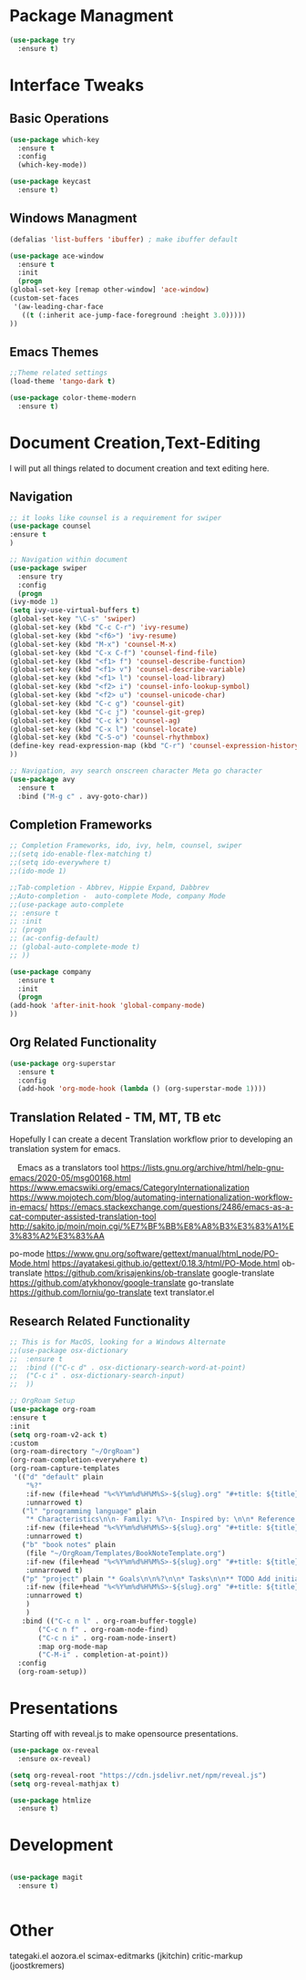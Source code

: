 #+STARTUP: Overview

* Package Managment
  #+BEGIN_SRC emacs-lisp
    (use-package try
      :ensure t)
  #+END_SRC


* Interface Tweaks

** Basic Operations
  #+BEGIN_SRC emacs-lisp
    (use-package which-key
      :ensure t
      :config
      (which-key-mode))

    (use-package keycast
      :ensure t)
  #+END_SRC

** Windows Managment
  #+BEGIN_SRC emacs-lisp
    (defalias 'list-buffers 'ibuffer) ; make ibuffer default

    (use-package ace-window
      :ensure t
      :init
      (progn
	(global-set-key [remap other-window] 'ace-window)
	(custom-set-faces
	 '(aw-leading-char-face
	   ((t (:inherit ace-jump-face-foreground :height 3.0)))))
	))
  #+END_SRC

** Emacs Themes

#+BEGIN_SRC emacs-lisp
    ;;Theme related settings
    (load-theme 'tango-dark t)

    (use-package color-theme-modern
      :ensure t)
  #+END_SRC
  

* Document Creation,Text-Editing
  I will put all things related to document creation and text editing here.
  
** Navigation
  #+BEGIN_SRC emacs-lisp
    ;; it looks like counsel is a requirement for swiper
    (use-package counsel
    :ensure t
    )

    ;; Navigation within document
    (use-package swiper
      :ensure try
      :config
      (progn
	(ivy-mode 1)
	(setq ivy-use-virtual-buffers t)
	(global-set-key "\C-s" 'swiper)
	(global-set-key (kbd "C-c C-r") 'ivy-resume)
	(global-set-key (kbd "<f6>") 'ivy-resume)
	(global-set-key (kbd "M-x") 'counsel-M-x)
	(global-set-key (kbd "C-x C-f") 'counsel-find-file)
	(global-set-key (kbd "<f1> f") 'counsel-describe-function)
	(global-set-key (kbd "<f1> v") 'counsel-describe-variable)
	(global-set-key (kbd "<f1> l") 'counsel-load-library)
	(global-set-key (kbd "<f2> i") 'counsel-info-lookup-symbol)
	(global-set-key (kbd "<f2> u") 'counsel-unicode-char)
	(global-set-key (kbd "C-c g") 'counsel-git)
	(global-set-key (kbd "C-c j") 'counsel-git-grep)
	(global-set-key (kbd "C-c k") 'counsel-ag)
	(global-set-key (kbd "C-x l") 'counsel-locate)
	(global-set-key (kbd "C-S-o") 'counsel-rhythmbox)
	(define-key read-expression-map (kbd "C-r") 'counsel-expression-history)
	))

    ;; Navigation, avy search onscreen character Meta go character
    (use-package avy
      :ensure t
      :bind ("M-g c" . avy-goto-char))
  #+END_SRC
  
** Completion Frameworks
  #+BEGIN_SRC emacs-lisp
    ;; Completion Frameworks, ido, ivy, helm, counsel, swiper
    ;;(setq ido-enable-flex-matching t)
    ;;(setq ido-everywhere t)
    ;;(ido-mode 1)

    ;;Tab-completion - Abbrev, Hippie Expand, Dabbrev
    ;;Auto-completion -  auto-complete Mode, company Mode
    ;;(use-package auto-complete
    ;; :ensure t
    ;; :init
    ;; (progn
    ;; (ac-config-default)
    ;; (global-auto-complete-mode t)
    ;; ))

    (use-package company
      :ensure t
      :init
      (progn
	(add-hook 'after-init-hook 'global-company-mode)
	))

  #+END_SRC

** Org Related Functionality
  #+BEGIN_SRC emacs-lisp
    (use-package org-superstar
      :ensure t
      :config
      (add-hook 'org-mode-hook (lambda () (org-superstar-mode 1))))
  #+END_SRC
  
** Translation Related - TM, MT, TB etc
  Hopefully I can create a decent Translation workflow prior to developing
  an translation system for emacs.

　Emacs as a translators tool
  [[https://lists.gnu.org/archive/html/help-gnu-emacs/2020-05/msg00168.html]]
  https://www.emacswiki.org/emacs/CategoryInternationalization
  https://www.mojotech.com/blog/automating-internationalization-workflow-in-emacs/
  https://emacs.stackexchange.com/questions/2486/emacs-as-a-cat-computer-assisted-translation-tool
  http://sakito.jp/moin/moin.cgi/%E7%BF%BB%E8%A8%B3%E3%83%A1%E3%83%A2%E3%83%AA
  
  
  
  po-mode
  https://www.gnu.org/software/gettext/manual/html_node/PO-Mode.html
  https://ayatakesi.github.io/gettext/0.18.3/html/PO-Mode.html
  ob-translate
  https://github.com/krisajenkins/ob-translate
  google-translate
  https://github.com/atykhonov/google-translate
  go-translate
  https://github.com/lorniu/go-translate
  text translator.el

  

  
** Research Related Functionality
   #+BEGIN_SRC emacs-lisp
     ;; This is for MacOS, looking for a Windows Alternate
     ;;(use-package osx-dictionary
     ;;  :ensure t
     ;;  :bind (("C-c d" . osx-dictionary-search-word-at-point)
     ;;	 ("C-c i" . osx-dictionary-search-input)
     ;;	 ))
   #+END_SRC

   #+BEGIN_SRC emacs-lisp
  ;; OrgRoam Setup
  (use-package org-roam
  :ensure t
  :init
  (setq org-roam-v2-ack t)
  :custom
  (org-roam-directory "~/OrgRoam")
  (org-roam-completion-everywhere t)
  (org-roam-capture-templates
   '(("d" "default" plain
      "%?"
      :if-new (file+head "%<%Y%m%d%H%M%S>-${slug}.org" "#+title: ${title}\n#+date: %U\n ")
      :unnarrowed t)
     ("l" "programming language" plain
      "* Characteristics\n\n- Family: %?\n- Inspired by: \n\n* Reference:\n\n"
      :if-new (file+head "%<%Y%m%d%H%M%S>-${slug}.org" "#+title: ${title}\n")
      :unnarrowed t)
     ("b" "book notes" plain
      (file "~/OrgRoam/Templates/BookNoteTemplate.org")
      :if-new (file+head "%<%Y%m%d%H%M%S>-${slug}.org" "#+title: ${title}\n")
      :unnarrowed t)
     ("p" "project" plain "* Goals\n\n%?\n\n* Tasks\n\n** TODO Add initial tasks\n\n* Dates\n\n"
      :if-new (file+head "%<%Y%m%d%H%M%S>-${slug}.org" "#+title: ${title}\n#+filetags: Project")
      :unnarrowed t)
      )
      )
     :bind (("C-c n l" . org-roam-buffer-toggle)
         ("C-c n f" . org-roam-node-find)
         ("C-c n i" . org-roam-node-insert)
         :map org-mode-map
         ("C-M-i" . completion-at-point))
    :config
    (org-roam-setup))
   #+END_SRC

   
* Presentations
  Starting off with reveal.js to make opensource presentations.

  #+BEGIN_SRC emacs-lisp
    (use-package ox-reveal
      :ensure ox-reveal)

    (setq org-reveal-root "https://cdn.jsdelivr.net/npm/reveal.js")
    (setq org-reveal-mathjax t)

    (use-package htmlize
      :ensure t)
    
  #+END_SRC



* Development
  #+BEGIN_SRC emacs-lisp

    (use-package magit
      :ensure t)


  #+END_SRC



* Other

  tategaki.el
  aozora.el
  scimax-editmarks (jkitchin)
  critic-markup (joostkremers)
